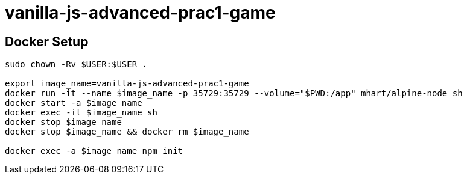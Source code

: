 = vanilla-js-advanced-prac1-game

== Docker Setup
----
sudo chown -Rv $USER:$USER .

export image_name=vanilla-js-advanced-prac1-game
docker run -it --name $image_name -p 35729:35729 --volume="$PWD:/app" mhart/alpine-node sh
docker start -a $image_name
docker exec -it $image_name sh
docker stop $image_name
docker stop $image_name && docker rm $image_name

docker exec -a $image_name npm init
----